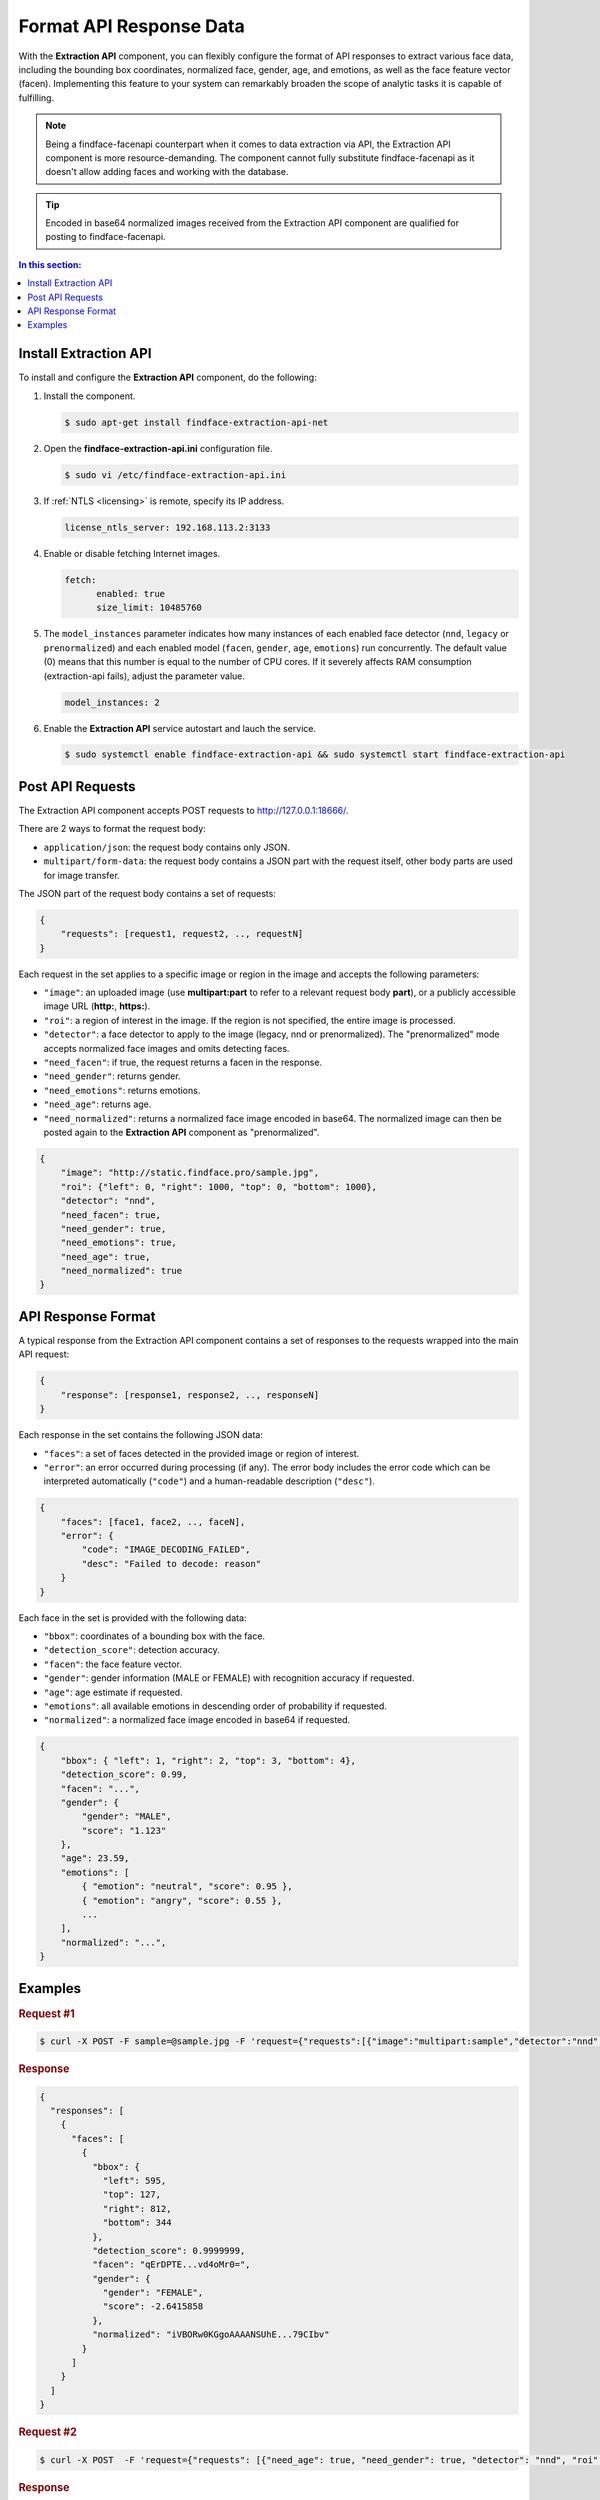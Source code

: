.. _extraction-api:

Format API Response Data
================================

With the **Extraction API** component, you can flexibly configure the
format of API responses to extract various face data, including the
bounding box coordinates, normalized face, gender, age, and emotions, as
well as the face feature vector (facen). Implementing this feature to
your system can remarkably broaden the scope of analytic tasks it is
capable of fulfilling. 

.. note::
     Being a findface-facenapi counterpart when it comes to data extraction via API, the Extraction API component is more resource-demanding. The component cannot fully substitute findface-facenapi as it doesn't allow adding faces and working with the database.

.. tip::
     Encoded in base64 normalized images received from the Extraction API component are qualified for posting to findface-facenapi.

.. contents:: In this section:

Install Extraction API
-----------------------------

To install and configure the **Extraction API** component, do the
following:

#. Install the component.

   .. code::

       $ sudo apt-get install findface-extraction-api-net

#. Open the **findface-extraction-api.ini** configuration file.

   .. code::

       $ sudo vi /etc/findface-extraction-api.ini

#. If :ref:`NTLS <licensing>` is remote, specify its IP address. 

   .. code::

       license_ntls_server: 192.168.113.2:3133

#. Enable or disable fetching Internet images.

   .. code::

       fetch:
             enabled: true
             size_limit: 10485760

#. The ``model_instances`` parameter indicates how many instances of each enabled face detector (``nnd``, ``legacy`` or ``prenormalized``) and each enabled model (``facen``, ``gender``, ``age``, ``emotions``) run concurrently. The default value (0) means that this number is equal to the number of CPU cores. If it severely affects RAM consumption (extraction-api fails), adjust the parameter value. 

   .. code::

       model_instances: 2

#. Enable the **Extraction API** service autostart and lauch the
   service.

   .. code::

       $ sudo systemctl enable findface-extraction-api && sudo systemctl start findface-extraction-api

Post API Requests
--------------------------

The Extraction API component accepts POST requests
to \ http://127.0.0.1:18666/.

There are 2 ways to format the request body:

* ``application/json``: the request body contains only JSON.
* ``multipart/form-data``: the request body contains a JSON part with the request itself, other body parts are used for image transfer.

The JSON part of the request body contains a set of requests:

.. code::

    { 
        "requests": [request1, request2, .., requestN]
    }

Each request in the set applies to a specific image or region in the
image and accepts the following parameters:

* ``"image"``: an uploaded image (use **multipart:part** to refer to a relevant request body **part**), or a publicly accessible image URL   (**http:**, **https:**).
* ``"roi"``: a region of interest in the image. If the region is not specified, the entire image is processed.
* ``"detector"``: a face detector to apply to the image (legacy, nnd or prenormalized). The "prenormalized" mode accepts normalized face images and omits detecting faces.
* ``"need_facen"``: if true, the request returns a facen in the response.
* ``"need_gender"``: returns gender.
* ``"need_emotions"``: returns emotions.
* ``"need_age"``: returns age.
* ``"need_normalized"``: returns a normalized face image encoded in base64. The normalized image can then be posted again to the **Extraction API** component as "prenormalized". 

.. code::

    {
        "image": "http://static.findface.pro/sample.jpg",
        "roi": {"left": 0, "right": 1000, "top": 0, "bottom": 1000},
        "detector": "nnd", 
        "need_facen": true,
        "need_gender": true,
        "need_emotions": true,
        "need_age": true,  
        "need_normalized": true
    }

API Response Format
-----------------------------

A typical response from the Extraction API component contains a set of
responses to the requests wrapped into the main API request:

.. code::

    {
        "response": [response1, response2, .., responseN]
    }

Each response in the set contains the following JSON data:

* ``"faces"``: a set of faces detected in the provided image or region of interest.
* ``"error"``: an error occurred during processing (if any). The error body includes the error code which can be interpreted automatically (``"code"``) and a human-readable description (``"desc"``).

.. code::

    {
        "faces": [face1, face2, .., faceN],
        "error": {
            "code": "IMAGE_DECODING_FAILED",
            "desc": "Failed to decode: reason"
        }
    }

Each face in the set is provided with the following data:

* ``"bbox"``: coordinates of a bounding box with the face.
* ``"detection_score"``: detection accuracy.
* ``"facen"``: the face feature vector.
* ``"gender"``: gender information (MALE or FEMALE) with recognition accuracy if requested.
* ``"age"``: age estimate if requested.
* ``"emotions"``: all available emotions in descending order of probability if requested. 
* ``"normalized"``: a normalized face image encoded in base64 if requested.

.. code::

    {
        "bbox": { "left": 1, "right": 2, "top": 3, "bottom": 4},
        "detection_score": 0.99,
        "facen": "...",
        "gender": {
            "gender": "MALE",
            "score": "1.123"
        },
        "age": 23.59,
        "emotions": [
            { "emotion": "neutral", "score": 0.95 },
            { "emotion": "angry", "score": 0.55 },
            ...
        ],
        "normalized": "...",
    }

Examples
-------------------

.. rubric:: Request #1

.. code::

    $ curl -X POST -F sample=@sample.jpg -F 'request={"requests":[{"image":"multipart:sample","detector":"nnd", "need_gender":true, "need_normalized": true, "need_facen": true}]}' http://127.0.0.1:18666/| jq

.. rubric:: Response

.. code::

    {
      "responses": [
        {
          "faces": [
            {
              "bbox": {
                "left": 595,
                "top": 127,
                "right": 812,
                "bottom": 344
              },
              "detection_score": 0.9999999,
              "facen": "qErDPTE...vd4oMr0=",
              "gender": {
                "gender": "FEMALE",
                "score": -2.6415858
              },
              "normalized": "iVBORw0KGgoAAAANSUhE...79CIbv"
            }
          ]
        }
      ]
    }


.. rubric:: Request #2

.. code::

    $ curl -X POST  -F 'request={"requests": [{"need_age": true, "need_gender": true, "detector": "nnd", "roi": {"left": -2975, "top": -635, "right": 4060, "bottom": 1720}, "image": "https://static.findface.pro/sample.jpg", "need_emotions": true}]}' http://127.0.0.1:18666/ |jq

.. rubric:: Response

.. code::

    {
      "responses": [
        {
          "faces": [
            {
              "bbox": {
                "left": 595,
                "top": 127,
                "right": 812,
                "bottom": 344
              },
              "detection_score": 0.9999999,
              "gender": {
                "gender": "FEMALE",
                "score": -2.6415858
              },
              "age": 26.048346,
              "emotions": [
                {
                  "emotion": "neutral",
                  "score": 0.90854686
                },
                {
                  "emotion": "sad",
                  "score": 0.051211596
                },
                {
                  "emotion": "happy",
                  "score": 0.045291856
                },
                {
                  "emotion": "surprise",
                  "score": -0.024765536
                },
                {
                  "emotion": "fear",
                  "score": -0.11788454
                },
                {
                  "emotion": "angry",
                  "score": -0.1723868
                },
                {
                  "emotion": "disgust",
                  "score": -0.35445923
                }
              ]
            }
          ]
        }
      ]
    }


